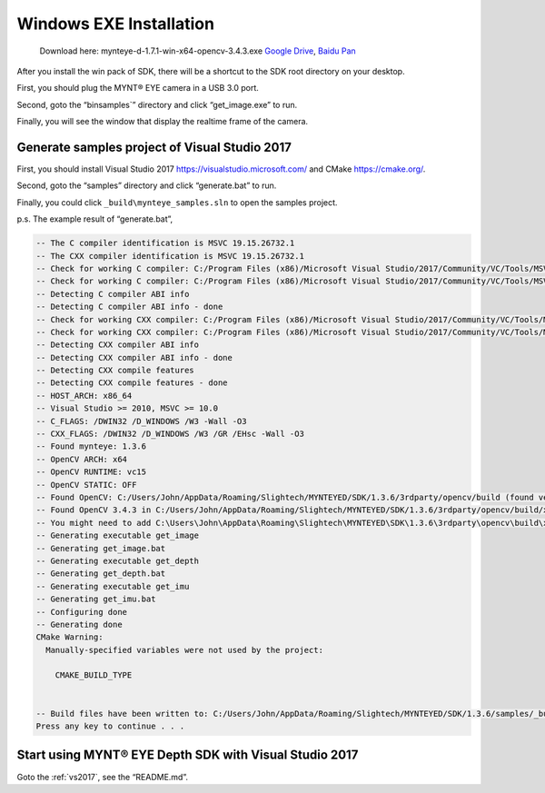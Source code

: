 .. role:: raw-latex(raw)
   :format: latex
..

.. _install_exe_win:

Windows EXE Installation
========================

   Download here: mynteye-d-1.7.1-win-x64-opencv-3.4.3.exe `Google
   Drive <https://drive.google.com/open?id=1FQrRdpK51U43ihX5pVkMRUedtOOc0FNg>`__,
   `Baidu Pan <https://pan.baidu.com/s/1GeeZ-4-DVyZJ2wUh0aknjQ>`__

After you install the win pack of SDK, there will be a shortcut to the
SDK root directory on your desktop.

First, you should plug the MYNT® EYE camera in a USB 3.0 port.

Second, goto the “\bin\samples`” directory and
click “get_image.exe” to run.

Finally, you will see the window that display the realtime frame of the
camera.

Generate samples project of Visual Studio 2017
----------------------------------------------

First, you should install Visual Studio 2017
https://visualstudio.microsoft.com/ and CMake https://cmake.org/.

Second, goto the “\samples” directory and click
“generate.bat” to run.

Finally, you could click ``_build\mynteye_samples.sln`` to open the
samples project.

p.s. The example result of “generate.bat”,

.. code-block:: bat

   -- The C compiler identification is MSVC 19.15.26732.1
   -- The CXX compiler identification is MSVC 19.15.26732.1
   -- Check for working C compiler: C:/Program Files (x86)/Microsoft Visual Studio/2017/Community/VC/Tools/MSVC/14.15.26726/bin/Hostx86/x64/cl.exe
   -- Check for working C compiler: C:/Program Files (x86)/Microsoft Visual Studio/2017/Community/VC/Tools/MSVC/14.15.26726/bin/Hostx86/x64/cl.exe -- works
   -- Detecting C compiler ABI info
   -- Detecting C compiler ABI info - done
   -- Check for working CXX compiler: C:/Program Files (x86)/Microsoft Visual Studio/2017/Community/VC/Tools/MSVC/14.15.26726/bin/Hostx86/x64/cl.exe
   -- Check for working CXX compiler: C:/Program Files (x86)/Microsoft Visual Studio/2017/Community/VC/Tools/MSVC/14.15.26726/bin/Hostx86/x64/cl.exe -- works
   -- Detecting CXX compiler ABI info
   -- Detecting CXX compiler ABI info - done
   -- Detecting CXX compile features
   -- Detecting CXX compile features - done
   -- HOST_ARCH: x86_64
   -- Visual Studio >= 2010, MSVC >= 10.0
   -- C_FLAGS: /DWIN32 /D_WINDOWS /W3 -Wall -O3
   -- CXX_FLAGS: /DWIN32 /D_WINDOWS /W3 /GR /EHsc -Wall -O3
   -- Found mynteye: 1.3.6
   -- OpenCV ARCH: x64
   -- OpenCV RUNTIME: vc15
   -- OpenCV STATIC: OFF
   -- Found OpenCV: C:/Users/John/AppData/Roaming/Slightech/MYNTEYED/SDK/1.3.6/3rdparty/opencv/build (found version "3.4.3")
   -- Found OpenCV 3.4.3 in C:/Users/John/AppData/Roaming/Slightech/MYNTEYED/SDK/1.3.6/3rdparty/opencv/build/x64/vc15/lib
   -- You might need to add C:\Users\John\AppData\Roaming\Slightech\MYNTEYED\SDK\1.3.6\3rdparty\opencv\build\x64\vc15\bin to your PATH to be able to run your applications.
   -- Generating executable get_image
   -- Generating get_image.bat
   -- Generating executable get_depth
   -- Generating get_depth.bat
   -- Generating executable get_imu
   -- Generating get_imu.bat
   -- Configuring done
   -- Generating done
   CMake Warning:
     Manually-specified variables were not used by the project:

       CMAKE_BUILD_TYPE


   -- Build files have been written to: C:/Users/John/AppData/Roaming/Slightech/MYNTEYED/SDK/1.3.6/samples/_build
   Press any key to continue . . .

Start using MYNT® EYE Depth SDK with Visual Studio 2017
-------------------------------------------------------

Goto the :ref:`vs2017`, see the
“README.md”.
